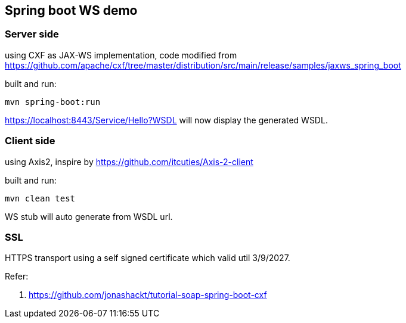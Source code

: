 == Spring boot WS demo

=== Server side
using CXF as JAX-WS implementation, code modified from https://github.com/apache/cxf/tree/master/distribution/src/main/release/samples/jaxws_spring_boot

built and run:
```
mvn spring-boot:run
```

https://localhost:8443/Service/Hello?WSDL will now display the generated WSDL.

=== Client side
using Axis2, inspire by https://github.com/itcuties/Axis-2-client

built and run:
```
mvn clean test
```
WS stub will auto generate from WSDL url.

=== SSL
HTTPS transport using a self signed certificate which valid util 3/9/2027.

Refer:

1. https://github.com/jonashackt/tutorial-soap-spring-boot-cxf
